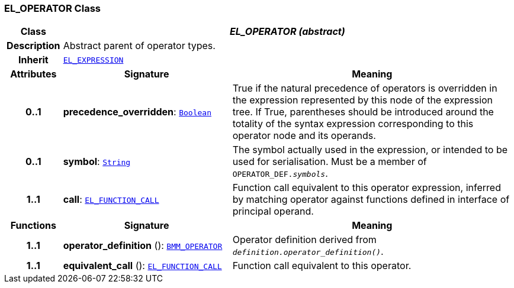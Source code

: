 === EL_OPERATOR Class

[cols="^1,3,5"]
|===
h|*Class*
2+^h|*__EL_OPERATOR (abstract)__*

h|*Description*
2+a|Abstract parent of operator types.

h|*Inherit*
2+|`<<_el_expression_class,EL_EXPRESSION>>`

h|*Attributes*
^h|*Signature*
^h|*Meaning*

h|*0..1*
|*precedence_overridden*: `link:/releases/BASE/{base_release}/foundation_types.html#_boolean_class[Boolean^]`
a|True if the natural precedence of operators is overridden in the expression represented by this node of the expression tree. If True, parentheses should be introduced around the totality of the syntax expression corresponding to this operator node and its operands.

h|*0..1*
|*symbol*: `link:/releases/BASE/{base_release}/foundation_types.html#_string_class[String^]`
a|The symbol actually used in the expression, or intended to be used for serialisation. Must be a member of `OPERATOR_DEF._symbols_`.

h|*1..1*
|*call*: `<<_el_function_call_class,EL_FUNCTION_CALL>>`
a|Function call equivalent to this operator expression, inferred by matching operator against functions defined in interface of principal operand.
h|*Functions*
^h|*Signature*
^h|*Meaning*

h|*1..1*
|*operator_definition* (): `<<_bmm_operator_class,BMM_OPERATOR>>`
a|Operator definition derived from `_definition.operator_definition()_`.

h|*1..1*
|*equivalent_call* (): `<<_el_function_call_class,EL_FUNCTION_CALL>>`
a|Function call equivalent to this operator.
|===

